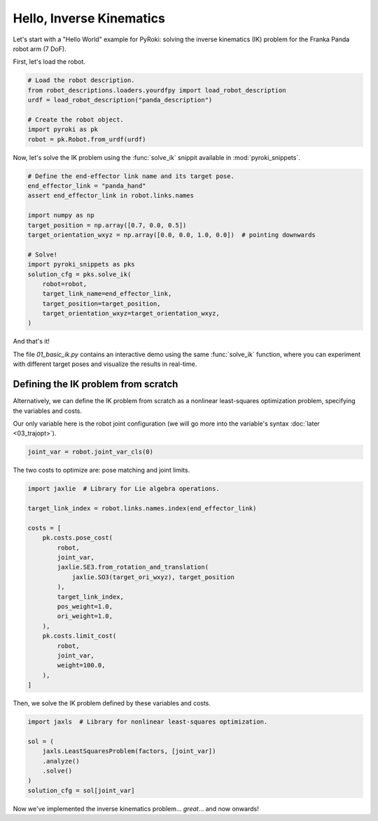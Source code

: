 Hello, Inverse Kinematics
==========================================

Let's start with a "Hello World" example for PyRoki: solving the inverse kinematics (IK) problem for the Franka Panda robot arm (7 DoF).

First, let's load the robot.

.. code-block:: python
    
    # Load the robot description.
    from robot_descriptions.loaders.yourdfpy import load_robot_description
    urdf = load_robot_description("panda_description")

    # Create the robot object.
    import pyroki as pk
    robot = pk.Robot.from_urdf(urdf)


Now, let's solve the IK problem using the :func:`solve_ik` snippit available in :mod:`pyroki_snippets`.

.. code-block:: python

    # Define the end-effector link name and its target pose.
    end_effector_link = "panda_hand"
    assert end_effector_link in robot.links.names

    import numpy as np
    target_position = np.array([0.7, 0.0, 0.5])
    target_orientation_wxyz = np.array([0.0, 0.0, 1.0, 0.0])  # pointing downwards

    # Solve!
    import pyroki_snippets as pks
    solution_cfg = pks.solve_ik(
        robot=robot,
        target_link_name=end_effector_link,
        target_position=target_position,
        target_orientation_wxyz=target_orientation_wxyz,
    )

And that's it!
    
The file `01_basic_ik.py` contains an interactive demo using the same :func:`solve_ik` function, where you can experiment with different target poses and visualize the results in real-time.

.. video:: /_static/basic_ik.mov
    :width: 100%
    :nocontrols:
    :autoplay:
    :playsinline:
    :muted:
    :loop:


==========================================
Defining the IK problem from scratch
==========================================

Alternatively, we can define the IK problem from scratch as a nonlinear least-squares optimization problem, specifying the variables and costs.

Our only variable here is the robot joint configuration (we will go more into the variable's syntax :doc:`later <03_trajopt>`).

.. code-block:: python

    joint_var = robot.joint_var_cls(0)

The two costs to optimize are: pose matching and joint limits.

.. code-block:: python

    import jaxlie  # Library for Lie algebra operations.

    target_link_index = robot.links.names.index(end_effector_link)

    costs = [
        pk.costs.pose_cost(
            robot,
            joint_var,
            jaxlie.SE3.from_rotation_and_translation(
                jaxlie.SO3(target_ori_wxyz), target_position
            ),
            target_link_index,
            pos_weight=1.0,
            ori_weight=1.0,
        ),
        pk.costs.limit_cost(
            robot,
            joint_var,
            weight=100.0,
        ),
    ]

Then, we solve the IK problem defined by these variables and costs.

.. code-block:: python

    import jaxls  # Library for nonlinear least-squares optimization.

    sol = (
        jaxls.LeastSquaresProblem(factors, [joint_var])
        .analyze()
        .solve()
    )
    solution_cfg = sol[joint_var]


Now we've implemented the inverse kinematics problem... *great*... and now onwards!